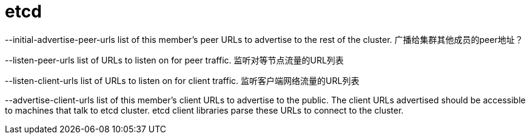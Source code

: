 = etcd

--initial-advertise-peer-urls list of this member's peer URLs to advertise to the rest of the cluster.
广播给集群其他成员的peer地址？

--listen-peer-urls list of URLs to listen on for peer traffic.
监听对等节点流量的URL列表

--listen-client-urls list of URLs to listen on for client traffic.
监听客户端网络流量的URL列表

--advertise-client-urls list of this member's client URLs to advertise to the public. 
The client URLs advertised should be accessible to machines that talk to etcd cluster. etcd client libraries parse these URLs to connect to the cluster.
